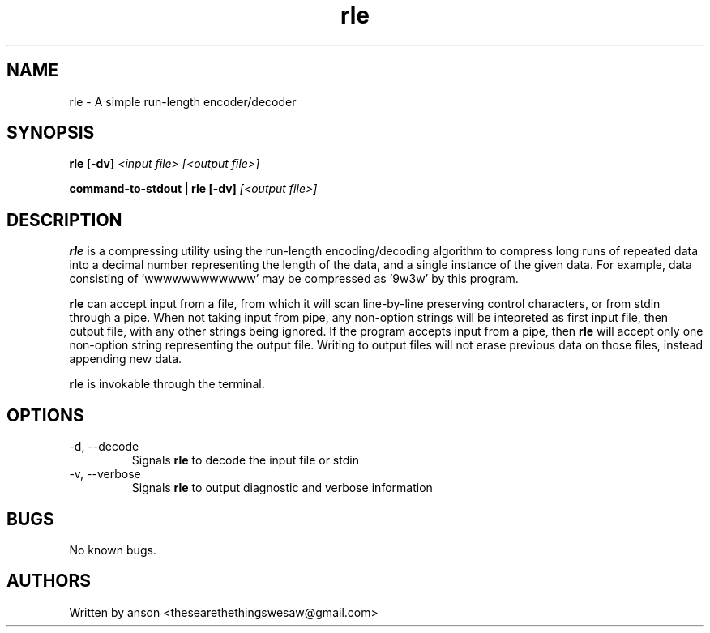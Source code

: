 .TH rle 7 "May 2024" "Version 1.0.0"
.SH NAME
rle \- A simple run-length encoder/decoder
.SH SYNOPSIS
.B rle
.B [-dv]
.I <input file>
.I [<output file>]
.PP
.B command-to-stdout | rle
.B [-dv]
.I [<output file>]
.SH DESCRIPTION
.B rle
is a compressing utility using the run-length encoding/decoding algorithm to compress
long runs of repeated data into a decimal number representing the length of the data, and a
single instance of the given data. For example, data consisting of 'wwwwwwwwwwww' may
be compressed as '9w3w' by this program.
.PP
.B rle
can accept input from a file, from which it will scan line-by-line preserving control characters,
or from stdin through a pipe. When not taking input from pipe, any non-option strings will be
intepreted as first input file, then output file, with any other strings being ignored. If the
program accepts input from a pipe, then
.B rle
will accept only one non-option string representing the output file. Writing to output files will
not erase previous data on those files, instead appending new data.
.PP
.B rle
is invokable through the terminal.
.SH OPTIONS
.IP "-d, --decode"
Signals
.B rle
to decode the input file or stdin
.IP "-v, --verbose"
Signals
.B rle
to output diagnostic and verbose information
.SH BUGS
No known bugs.
.SH AUTHORS
Written by anson <thesearethethingswesaw@gmail.com>
